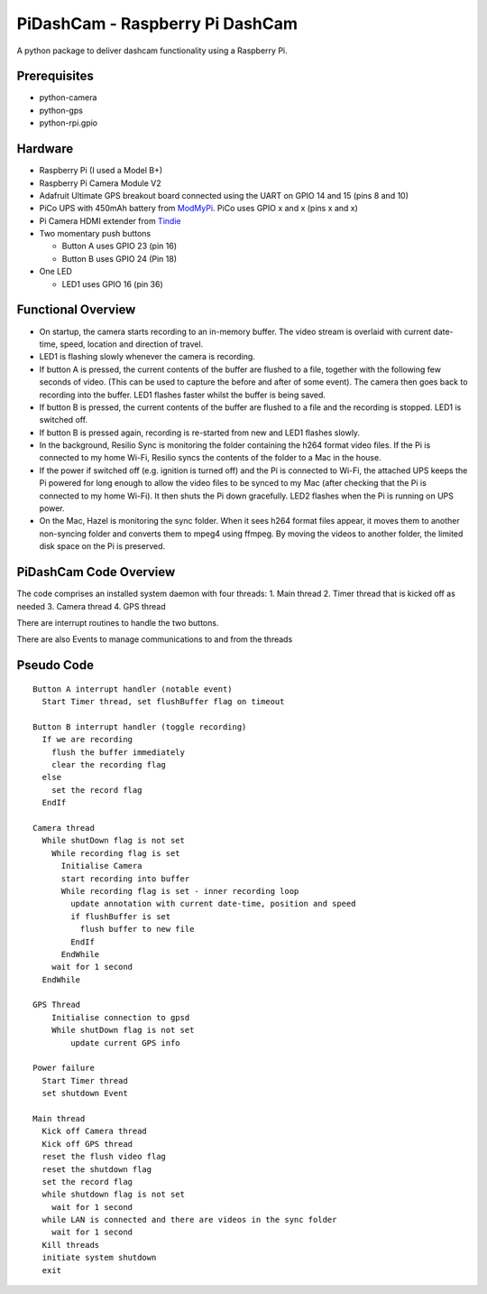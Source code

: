PiDashCam - Raspberry Pi DashCam
================================

A python package to deliver dashcam functionality using a Raspberry Pi.

Prerequisites
-------------

-  python-camera
-  python-gps
-  python-rpi.gpio

Hardware
--------

-  Raspberry Pi (I used a Model B+)
-  Raspberry Pi Camera Module V2
-  Adafruit Ultimate GPS breakout board connected using the UART on GPIO
   14 and 15 (pins 8 and 10)
-  PiCo UPS with 450mAh battery from
   `ModMyPi <https://www.modmypi.com/>`__. PiCo uses GPIO x and x (pins
   x and x)
-  Pi Camera HDMI extender from `Tindie <https://www.tindie.com>`__
-  Two momentary push buttons

   -  Button A uses GPIO 23 (pin 16)
   -  Button B uses GPIO 24 (Pin 18)

-  One LED

   -  LED1 uses GPIO 16 (pin 36)

Functional Overview
-------------------

-  On startup, the camera starts recording to an in-memory buffer. The
   video stream is overlaid with current date-time, speed, location and
   direction of travel.
-  LED1 is flashing slowly whenever the camera is recording.

-  If button A is pressed, the current contents of the buffer are
   flushed to a file, together with the following few seconds of video.
   (This can be used to capture the before and after of some event). The
   camera then goes back to recording into the buffer. LED1 flashes
   faster whilst the buffer is being saved.

-  If button B is pressed, the current contents of the buffer are
   flushed to a file and the recording is stopped. LED1 is switched off.

-  If button B is pressed again, recording is re-started from new and
   LED1 flashes slowly.

-  In the background, Resilio Sync is monitoring the folder containing
   the h264 format video files. If the Pi is connected to my home Wi-Fi,
   Resilio syncs the contents of the folder to a Mac in the house.

-  If the power if switched off (e.g. ignition is turned off) and the Pi
   is connected to Wi-Fi, the attached UPS keeps the Pi powered for long
   enough to allow the video files to be synced to my Mac (after
   checking that the Pi is connected to my home Wi-Fi). It then shuts
   the Pi down gracefully. LED2 flashes when the Pi is running on UPS
   power.

-  On the Mac, Hazel is monitoring the sync folder. When it sees h264
   format files appear, it moves them to another non-syncing folder and
   converts them to mpeg4 using ffmpeg. By moving the videos to another
   folder, the limited disk space on the Pi is preserved.

PiDashCam Code Overview
-----------------------

The code comprises an installed system daemon with four threads: 1. Main
thread 2. Timer thread that is kicked off as needed 3. Camera thread 4.
GPS thread

There are interrupt routines to handle the two buttons.

There are also Events to manage communications to and from the threads

Pseudo Code
-----------

::

    Button A interrupt handler (notable event)
      Start Timer thread, set flushBuffer flag on timeout

    Button B interrupt handler (toggle recording)
      If we are recording
        flush the buffer immediately
        clear the recording flag
      else
        set the record flag
      EndIf

    Camera thread
      While shutDown flag is not set
        While recording flag is set
          Initialise Camera
          start recording into buffer
          While recording flag is set - inner recording loop
            update annotation with current date-time, position and speed
            if flushBuffer is set
              flush buffer to new file
            EndIf
          EndWhile
        wait for 1 second
      EndWhile

    GPS Thread
        Initialise connection to gpsd
        While shutDown flag is not set
            update current GPS info

    Power failure
      Start Timer thread
      set shutdown Event

    Main thread
      Kick off Camera thread
      Kick off GPS thread
      reset the flush video flag
      reset the shutdown flag
      set the record flag
      while shutdown flag is not set
        wait for 1 second
      while LAN is connected and there are videos in the sync folder
        wait for 1 second
      Kill threads
      initiate system shutdown
      exit
